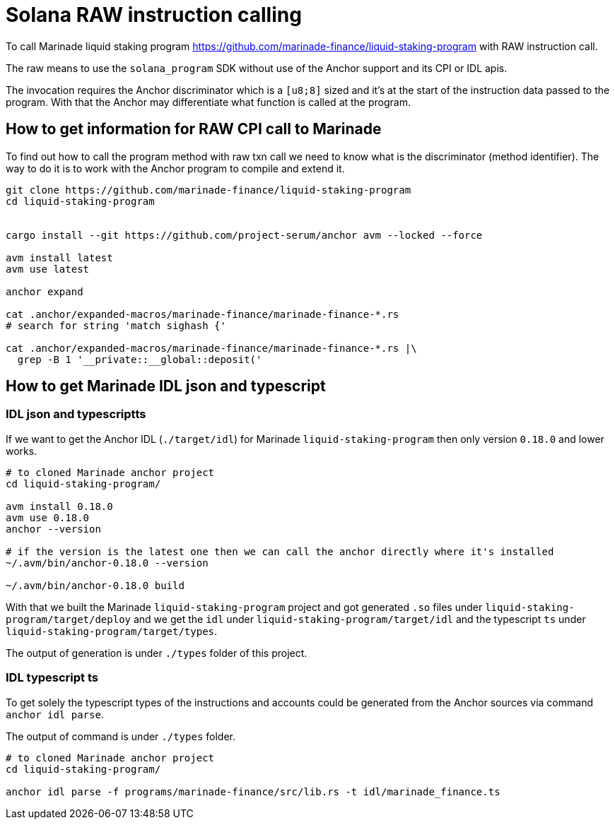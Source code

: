 = Solana RAW instruction calling

To call Marinade liquid staking program
https://github.com/marinade-finance/liquid-staking-program
with RAW instruction call.

The raw means to use the `solana_program` SDK without use of the Anchor
support and its CPI or IDL apis.

The invocation requires the Anchor discriminator which is a `[u8;8]` sized
and it's at the start of the instruction data passed to the program.
With that the Anchor may differentiate what function is called at the program.

== How to get information for RAW CPI call to Marinade

To find out how to call the program method with raw txn call
we need to know what is the discriminator (method identifier).
The way to do it is to work with the Anchor program
to compile and extend it.

[source,sh]
----
git clone https://github.com/marinade-finance/liquid-staking-program
cd liquid-staking-program


cargo install --git https://github.com/project-serum/anchor avm --locked --force

avm install latest
avm use latest

anchor expand

cat .anchor/expanded-macros/marinade-finance/marinade-finance-*.rs
# search for string 'match sighash {'

cat .anchor/expanded-macros/marinade-finance/marinade-finance-*.rs |\
  grep -B 1 '__private::__global::deposit('
----

== How to get Marinade IDL json and typescript

=== IDL json and typescriptts


If we want to get the Anchor IDL (`./target/idl`) for Marinade `liquid-staking-program`
then only version `0.18.0` and lower works.

[source,sh]
----
# to cloned Marinade anchor project
cd liquid-staking-program/

avm install 0.18.0
avm use 0.18.0
anchor --version

# if the version is the latest one then we can call the anchor directly where it's installed
~/.avm/bin/anchor-0.18.0 --version

~/.avm/bin/anchor-0.18.0 build
----

With that we built the Marinade `liquid-staking-program` project and got generated
`.so` files under `liquid-staking-program/target/deploy`
and we get the `idl` under `liquid-staking-program/target/idl`
and the typescript `ts` under `liquid-staking-program/target/types`.

The output of generation is under `./types` folder of this project.

=== IDL typescript ts

To get solely the typescript types of the instructions and accounts could be generated from the Anchor sources
via command `anchor idl parse`.

The output of command is under `./types` folder.


[source,sh]
----
# to cloned Marinade anchor project
cd liquid-staking-program/

anchor idl parse -f programs/marinade-finance/src/lib.rs -t idl/marinade_finance.ts
----